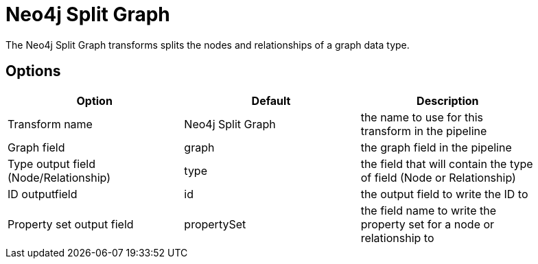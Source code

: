////
Licensed to the Apache Software Foundation (ASF) under one
or more contributor license agreements.  See the NOTICE file
distributed with this work for additional information
regarding copyright ownership.  The ASF licenses this file
to you under the Apache License, Version 2.0 (the
"License"); you may not use this file except in compliance
with the License.  You may obtain a copy of the License at
  http://www.apache.org/licenses/LICENSE-2.0
Unless required by applicable law or agreed to in writing,
software distributed under the License is distributed on an
"AS IS" BASIS, WITHOUT WARRANTIES OR CONDITIONS OF ANY
KIND, either express or implied.  See the License for the
specific language governing permissions and limitations
under the License.
////
:documentationPath: /pipeline/transforms/
:language: en_US
:description: The Neo4j Split Graph transforms splits the nodes and relationships of a graph data type.

= Neo4j Split Graph

The Neo4j Split Graph transforms splits the nodes and relationships of a graph data type.

== Options

[options="header",width="90%"]
|===
|Option|Default|Description
|Transform name|Neo4j Split Graph|the name to use for this transform in the pipeline
|Graph field|graph|the graph field in the pipeline
|Type output field (Node/Relationship)|type|the field that will contain the type of field (Node or Relationship)
|ID outputfield|id|the output field to write the ID to
|Property set output field|propertySet|the field name to write the property set for a node or relationship to
|===